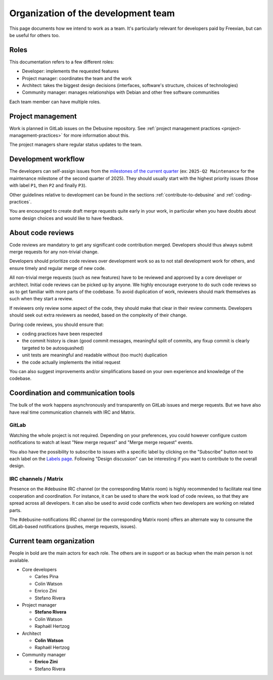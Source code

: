 .. _development-team-organization:

====================================
Organization of the development team
====================================

This page documents how we intend to work as a team. It's particularly
relevant for developers paid by Freexian, but can be useful for others
too.

Roles
-----

This documentation refers to a few different roles:

* Developer: implements the requested features
* Project manager: coordinates the team and the work
* Architect: takes the biggest design decisions (interfaces,
  software's structure, choices of technologies)
* Community manager: manages relationships with Debian and other
  free software communities

Each team member can have multiple roles.

Project management
------------------

Work is planned in GitLab issues on the Debusine repository. See
:ref:`project management practices <project-management-practices>` for
more information about this.

The project managers share regular status updates to the team.

Development workflow
--------------------

The developers can self-assign issues from the `milestones of the current
quarter <https://salsa.debian.org/freexian-team/debusine/-/milestones>`_
(ex: ``2025-Q2 Maintenance`` for the maintenance milestone of the second
quarter of 2025). They should usually start with the highest priority
issues (those with label ``P1``, then ``P2`` and finally ``P3``).

Other guidelines relative to development can be found in the sections
:ref:`contribute-to-debusine` and :ref:`coding-practices`.

You are encouraged to create draft merge requests quite early in your
work, in particular when you have doubts about some design choices and
would like to have feedback.

About code reviews
------------------

Code reviews are mandatory to get any significant code contribution
merged. Developers should thus always submit merge requests for any non-trivial
change.

Developers should prioritize code reviews over development work so as to not
stall development work for others, and ensure timely and regular merge of
new code.

All non-trivial merge requests (such as new features) have to be reviewed and
approved by a core developer or architect. Initial code reviews can be picked
up by anyone. We highly encourage everyone to do such code reviews so as to get
familiar with more parts of the codebase. To avoid duplication of work,
reviewers should mark themselves as such when they start a review.

If reviewers only review some aspect of the code, they should make
that clear in their review comments. Developers should seek out extra reviewers
as needed, based on the complexity of their change.

During code reviews, you should ensure that:

* coding practices have been respected
* the commit history is clean (good commit messages, meaningful split of commits,
  any fixup commit is clearly targeted to be autosquashed)
* unit tests are meaningful and readable without (too much) duplication
* the code actually implements the initial request

You can also suggest improvements and/or simplifications based on your own
experience and knowledge of the codebase.

.. _communication:

Coordination and communication tools
------------------------------------

The bulk of the work happens asynchronously and transparently on GitLab
issues and merge requests. But we have also have real time communication
channels with IRC and Matrix.

GitLab
~~~~~~

Watching the whole project is not required. Depending on your preferences,
you could however configure custom notifications to watch at least "New
merge request" and "Merge merge request" events.

You also have the possibility to subscribe to issues with a specific
label by clicking on the "Subscribe" button next to each label
on the `Labels page
<https://salsa.debian.org/freexian-team/debusine/-/labels>`_. Following
"Design discussion" can be interesting if you want to contribute to the
overall design.

IRC channels / Matrix
~~~~~~~~~~~~~~~~~~~~~

Presence on the #debusine IRC channel (or the corresponding Matrix room)
is highly recommended to facilitate real time cooperation and
coordination. For instance, it can be used to share the work load of code
reviews, so that they are spread across all developers. It can also be
used to avoid code conflicts when two developers are working on related
parts.

The #debusine-notifications IRC channel (or the corresponding Matrix room)
offers an alternate way to consume the GitLab-based notifications (pushes,
merge requests, issues).

.. _team-organization:

Current team organization
-------------------------

People in bold are the main actors for each role. The others are in support
or as backup when the main person is not available.

* Core developers

  * Carles Pina
  * Colin Watson
  * Enrico Zini
  * Stefano Rivera

* Project manager

  * **Stefano Rivera**
  * Colin Watson
  * Raphaël Hertzog

* Architect

  * **Colin Watson**
  * Raphaël Hertzog

* Community manager

  * **Enrico Zini**
  * Stefano Rivera

